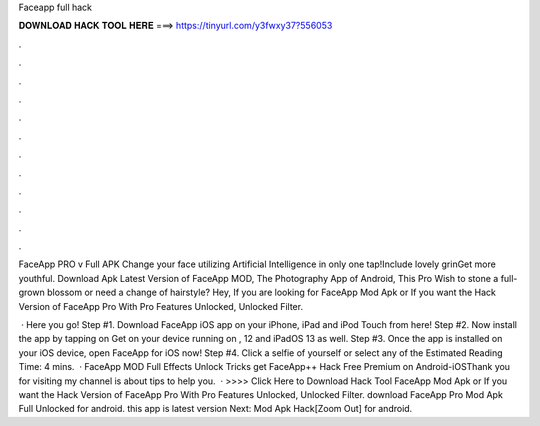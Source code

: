 Faceapp full hack



𝐃𝐎𝐖𝐍𝐋𝐎𝐀𝐃 𝐇𝐀𝐂𝐊 𝐓𝐎𝐎𝐋 𝐇𝐄𝐑𝐄 ===> https://tinyurl.com/y3fwxy37?556053



.



.



.



.



.



.



.



.



.



.



.



.

FaceApp PRO v Full APK Change your face utilizing Artificial Intelligence in only one tap!Include lovely grinGet more youthful. Download Apk Latest Version of FaceApp MOD, The Photography App of Android, This Pro Wish to stone a full-grown blossom or need a change of hairstyle? Hey, If you are looking for FaceApp Mod Apk or If you want the Hack Version of FaceApp Pro With Pro Features Unlocked, Unlocked Filter.

 · Here you go! Step #1. Download FaceApp iOS app on your iPhone, iPad and iPod Touch from here! Step #2. Now install the app by tapping on Get on your device running on , 12 and iPadOS 13 as well. Step #3. Once the app is installed on your iOS device, open FaceApp for iOS now! Step #4. Click a selfie of yourself or select any of the Estimated Reading Time: 4 mins.  · FaceApp MOD Full Effects Unlock Tricks get FaceApp++ Hack Free Premium on Android-iOSThank you for visiting my  channel is about tips to help you.  · >>>> Click Here to Download Hack Tool FaceApp Mod Apk or If you want the Hack Version of FaceApp Pro With Pro Features Unlocked, Unlocked Filter. download FaceApp Pro Mod Apk Full Unlocked for android. this app is latest version Next:  Mod Apk Hack[Zoom Out] for android.

